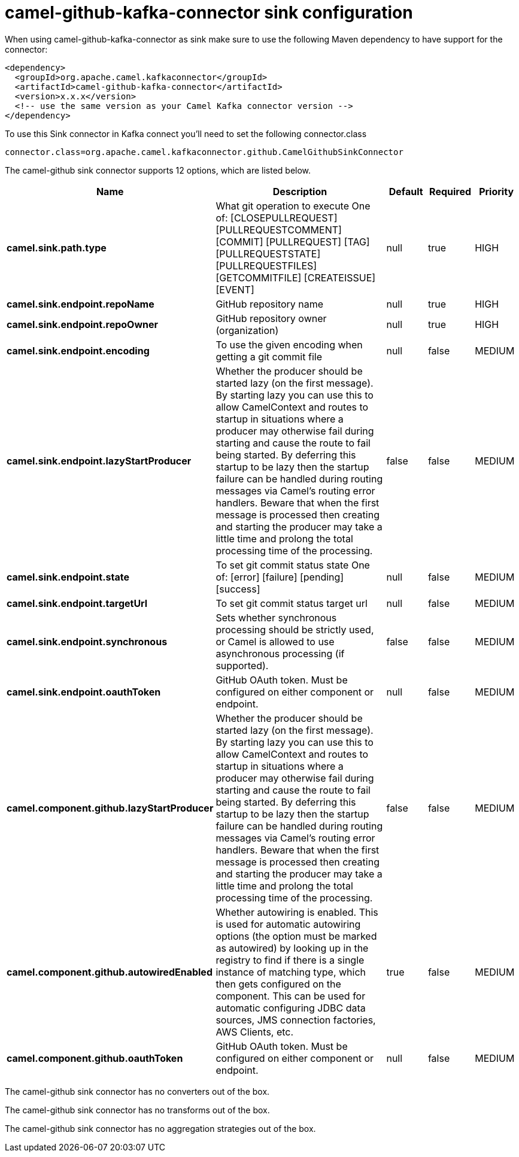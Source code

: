 // kafka-connector options: START
[[camel-github-kafka-connector-sink]]
= camel-github-kafka-connector sink configuration

When using camel-github-kafka-connector as sink make sure to use the following Maven dependency to have support for the connector:

[source,xml]
----
<dependency>
  <groupId>org.apache.camel.kafkaconnector</groupId>
  <artifactId>camel-github-kafka-connector</artifactId>
  <version>x.x.x</version>
  <!-- use the same version as your Camel Kafka connector version -->
</dependency>
----

To use this Sink connector in Kafka connect you'll need to set the following connector.class

[source,java]
----
connector.class=org.apache.camel.kafkaconnector.github.CamelGithubSinkConnector
----


The camel-github sink connector supports 12 options, which are listed below.



[width="100%",cols="2,5,^1,1,1",options="header"]
|===
| Name | Description | Default | Required | Priority
| *camel.sink.path.type* | What git operation to execute One of: [CLOSEPULLREQUEST] [PULLREQUESTCOMMENT] [COMMIT] [PULLREQUEST] [TAG] [PULLREQUESTSTATE] [PULLREQUESTFILES] [GETCOMMITFILE] [CREATEISSUE] [EVENT] | null | true | HIGH
| *camel.sink.endpoint.repoName* | GitHub repository name | null | true | HIGH
| *camel.sink.endpoint.repoOwner* | GitHub repository owner (organization) | null | true | HIGH
| *camel.sink.endpoint.encoding* | To use the given encoding when getting a git commit file | null | false | MEDIUM
| *camel.sink.endpoint.lazyStartProducer* | Whether the producer should be started lazy (on the first message). By starting lazy you can use this to allow CamelContext and routes to startup in situations where a producer may otherwise fail during starting and cause the route to fail being started. By deferring this startup to be lazy then the startup failure can be handled during routing messages via Camel's routing error handlers. Beware that when the first message is processed then creating and starting the producer may take a little time and prolong the total processing time of the processing. | false | false | MEDIUM
| *camel.sink.endpoint.state* | To set git commit status state One of: [error] [failure] [pending] [success] | null | false | MEDIUM
| *camel.sink.endpoint.targetUrl* | To set git commit status target url | null | false | MEDIUM
| *camel.sink.endpoint.synchronous* | Sets whether synchronous processing should be strictly used, or Camel is allowed to use asynchronous processing (if supported). | false | false | MEDIUM
| *camel.sink.endpoint.oauthToken* | GitHub OAuth token. Must be configured on either component or endpoint. | null | false | MEDIUM
| *camel.component.github.lazyStartProducer* | Whether the producer should be started lazy (on the first message). By starting lazy you can use this to allow CamelContext and routes to startup in situations where a producer may otherwise fail during starting and cause the route to fail being started. By deferring this startup to be lazy then the startup failure can be handled during routing messages via Camel's routing error handlers. Beware that when the first message is processed then creating and starting the producer may take a little time and prolong the total processing time of the processing. | false | false | MEDIUM
| *camel.component.github.autowiredEnabled* | Whether autowiring is enabled. This is used for automatic autowiring options (the option must be marked as autowired) by looking up in the registry to find if there is a single instance of matching type, which then gets configured on the component. This can be used for automatic configuring JDBC data sources, JMS connection factories, AWS Clients, etc. | true | false | MEDIUM
| *camel.component.github.oauthToken* | GitHub OAuth token. Must be configured on either component or endpoint. | null | false | MEDIUM
|===



The camel-github sink connector has no converters out of the box.





The camel-github sink connector has no transforms out of the box.





The camel-github sink connector has no aggregation strategies out of the box.
// kafka-connector options: END
